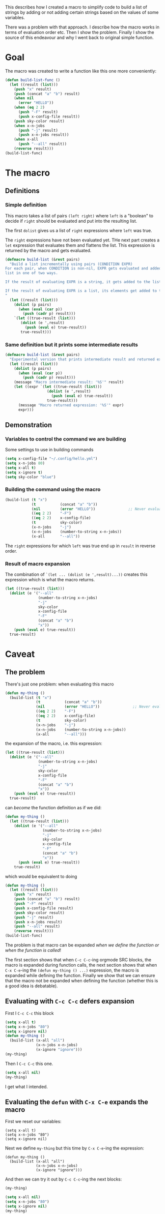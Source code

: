 #+PROPERTY: header-args :exports both

This describes how I created a macro to simplify code to build a list of strings
by adding or not adding certain strings based on the values of some variables.

There was a problem with that approach.  I describe how the macro works in terms
of evaluation order etc.  Then I show the problem.  Finally I show the source of
this endeavour and why I went back to original simple function.

* Goal

The macro was created to write a function like this one more conveniently:

#+begin_src emacs-lisp
(defun build-list-func ()
  (let ((result (list)))
    (push "x" result)
    (push (concat "a" "b") result)
    (when nil
      (error "HELLO"))
    (when (eq 2 2)
      (push "-F" result)
      (push x-config-file result))
    (push sky-color result)
    (when x-n-jobs
      (push "-j" result)
      (push x-n-jobs result))
    (when x-all
      (push "--all" result))
    (reverse result)))
(build-list-func)
#+end_src

#+RESULTS:
| x | ab | -F | ~/.config/hello.yml | blue | -j | 80 | --all |

* The macro

** Definitions
*** Simple definition
This macro takes a list of pairs =(left right)= where =left= is a "boolean" to
decide if =right= should be evaluated and put into the resulting list.

The first =dolist= gives us a list of =right= expressions where =left= was true.

The =right= expressions have not been evaluated yet.  THe next part creates a
=let= expression that evaluates them and flattens the list.  This expression is
returned by the macro and gets evaluated.

#+begin_src emacs-lisp
(defmacro build-list (&rest pairs)
  "Build a list incrementally using pairs (CONDITION EXPR)
For each pair, when CONDITION is non-nil, EXPR gets evaluated and added to the
list in one of two ways.

If the result of evaluating EXPR is a string, it gets added to the list.

If the result of evaluating EXPR is a list, its elements get added to the list.
"
  (let ((result (list)))
    (dolist (p pairs)
      (when (eval (car p))
        (push (cadr p) result)))
    `(let ((true-result (list)))
       (dolist (e ',result)
         (push (eval e) true-result))
       true-result)))
#+end_src

#+RESULTS:
: build-list

*** Same definition but it prints some intermediate results
#+begin_src emacs-lisp
(defmacro build-list (&rest pairs)
  "Experimental version that prints intermediate result and returned expression"
  (let ((result (list)))
    (dolist (p pairs)
      (when (eval (car p))
        (push (cadr p) result)))
    (message "Macro intermediate result: '%S'" result)
    (let ((expr `(let ((true-result (list)))
                   (dolist (e ',result)
                     (push (eval e) true-result))
                   true-result)))
      (message "Macro returned expression: '%S'" expr)
      expr)))
#+end_src

#+RESULTS:
: build-list

** Demonstration
*** Variables to control the command we are building

Some settings to use in building commands
#+begin_src emacs-lisp
(setq x-config-file "~/.config/hello.yml")
(setq x-n-jobs 80)
(setq x-all t)
(setq x-ignore t)
(setq sky-color "blue")
#+end_src

*** Building the command using the macro
#+begin_src emacs-lisp
(build-list (t "x")
            (t           (concat "a" "b"))
            (nil         (error "HELLO"))               ;; Never evaluated
            ((eq 2 2)    "-F")
            ((eq 2 2)    x-config-file)
            (t           sky-color)
            (x-n-jobs    "-j")
            (x-n-jobs    (number-to-string x-n-jobs))
            (x-all       "--all"))
#+end_src

#+RESULTS:
| x | ab | -F | ~/.config/hello.yml | blue | -j | 80 | --all |

The =right= expressions for which =left= was true end up in =result= in reverse
order.

*** Result of macro expansion
The combination of =`(let ... (dolist (e ',result)...))= creates this expression
which is what the macro returns.

#+begin_src emacs-lisp
(let ((true-result (list)))
  (dolist (e '("--all"
               (number-to-string x-n-jobs)
               "-j"
               sky-color
               x-config-file
               "-F"
               (concat "a" "b")
               "x"))
    (push (eval e) true-result))
  true-result)
#+end_src

#+RESULTS:
| x | ab | -F | ~/.config/hello.yml | blue | -j | 80 | --all |

* Caveat
** The problem
There's just one problem: when evaluating this macro
#+begin_src emacs-lisp
(defun my-thing ()
  (build-list (t "x")
              (t           (concat "a" "b"))
              (nil         (error "HELLO"))               ;; Never evaluated
              ((eq 2 2)    "-F")
              ((eq 2 2)    x-config-file)
              (t           sky-color)
              (x-n-jobs    "-j")
              (x-n-jobs    (number-to-string x-n-jobs))
              (x-all       "--all")))
#+end_src
the expansion of the macro, i.e. this expression:
#+begin_src emacs-lisp
(let ((true-result (list)))
  (dolist (e '("--all"
               (number-to-string x-n-jobs)
               "-j"
               sky-color
               x-config-file
               "-F"
               (concat "a" "b")
               "x"))
    (push (eval e) true-result))
  true-result)
#+end_src
can /become/ the function definition as if we did:

#+begin_src emacs-lisp
(defun my-thing ()
  (let ((true-result (list)))
    (dolist (e '("--all"
                 (number-to-string x-n-jobs)
                 "-j"
                 sky-color
                 x-config-file
                 "-F"
                 (concat "a" "b")
                 "x"))
      (push (eval e) true-result))
    true-result)
#+end_src
which would be equivalent to doing
#+begin_src emacs-lisp
(defun my-thing ()
  (let ((result (list)))
    (push "x" result)
    (push (concat "a" "b") result)
    (push "-F" result)
    (push x-config-file result)
    (push sky-color result)
    (push "-j" result)
    (push x-n-jobs result)
    (push "--all" result)
    (reverse result)))
(build-list-func)
#+end_src

The problem is that macro can be expanded /when we define the function or when
the function is called/!

The first section shows that when =C-c C-c=-ing orgmode SRC blocks, the macro is
expanded during function calls, the next section shows that when =C-x C-e=-ing
the =(defun my-thing () ...)= expression, the macro is expanded while defining
the function.  Finally we show that we can ensure that the macro not be expanded
when defining the function (whether this is a good idea is debatable).

** Evaluating with =C-c C-c= defers expansion

First I =C-c C-c= this block
#+begin_src emacs-lisp
(setq x-all t)
(setq x-n-jobs "80")
(setq x-ignore nil)
(defun my-thing ()
  (build-list (x-all "all")
              (x-n-jobs x-n-jobs)
              (x-ignore "ignore")))
(my-thing)
#+end_src

#+RESULTS:
| all | 80 |

Then I =C-c C-c= this one.
#+begin_src emacs-lisp
(setq x-all nil)
(my-thing)
#+end_src

#+RESULTS:
| 80 |

I get what I intended.

** Evaluating the =defun= with =C-x C-e= expands the macro

First we reset our variables:
#+begin_src elisp
(setq x-all t)
(setq x-n-jobs "80")
(setq x-ignore nil)
#+end_src

Next we define =my-thing= but this time by =C-x C-e=-ing the expression:

#+begin_example
(defun my-thing ()
  (build-list (x-all "all")
              (x-n-jobs x-n-jobs)
              (x-ignore "ignore")))
#+end_example

And then we can try it out by =C-c C-c=-ing the next blocks:

#+begin_src emacs-lisp
(my-thing)
#+end_src

#+RESULTS:
| all | 80 |

#+begin_src emacs-lisp
(setq x-all nil)
(setq x-n-jobs "80")
(setq x-ignore nil)
(my-thing)
#+end_src

#+RESULTS:
| all | 80 |

This would be because the macro is expanded in that case and we end up with this
definition of the function:
#+begin_src elisp
(setq x-all t)
(setq x-n-jobs "80")
(setq x-ignore nil)
(defun my-thing ()
  (let ((true-result (list)))
    (dolist (e '(x-n-jobs
                 "all"))
      (push (eval e) true-result))
    true-result))
#+end_src
a function that just adds ="all"= and =x-n-jobs= to a list.

** Forcing the macro expansion to be deferred

Here we can defer the expansion of the macro.  We can now =C-x C-e= this
expression and the function will evaluate the expansion of expand the macro
during the call.
#+begin_example
(defun my-thing ()
  (eval '(build-list (x-all "all")
                     (x-n-jobs x-n-jobs)
                     (x-ignore "ignore"))))
#+end_example

Now we can try our first case:
#+begin_src emacs-lisp
(setq x-all t)
(setq x-n-jobs "80")
(setq x-ignore nil)
(my-thing)
#+end_src

#+RESULTS:
| all | 80 |

And we can change the variables and see that it has an effect:
#+begin_src emacs-lisp
(setq x-all nil)
(setq x-n-jobs "80")
(setq x-ignore nil)
(my-thing)
#+end_src

#+RESULTS:
| 80 |

The string ="all"= is not there.

** How I found out

I was working one a macro similar to this one and to figure things out, I did it
in an =org-mode= document since it's easy to do =C-c C-c= on blocks of code and
to keep multiple versions, and have the results of evaluation saved in the text
file itself.

Once I got it working, I put it in my file and I was good to go.  It worked.  I
could change the values of =repos-overview-all= and other variables and it had
an effect.

But then later, I restarted Emacs and this time, instead of =C-c C-c= on a
source block behavior, the macro was expanded when the =defun= was evaluated and
changing =repos-overview-all= had no effect from that point on.

* Original plan

I created this macro to build a command as a list of arguments.  I wanted to
specify a list of pairs =(PRED EXPR)= and for each pair, if =PRED= evaluates
to true the result of evaluating =EXPR= is added to the list of arguments.

#+begin_src emacs-lisp
(defmacro build-list (&rest pairs)
  "Build a list incrementally using pairs (PRED EXPR) pairs.

This macro produces a list of the EXPR's where PRED is true.

EXPR is only evaluated if PRED is true.  Furthermore, if EXPR evaluates to a
list, then its elements get added to the list, no the list itslef."
  (let ((to-evaluate (list)))
    (dolist (p pairs)
      (when (eval (car p))
        (push (cadr p) to-evaluate)))
    `(let ((result (list)))
       (dolist (e ',to-evaluate)
         (let ((val (eval e)))
           (cond ((listp val)
                  (setq result (append val result)))
                 ((stringp val)
                  (push val result)))))
       result)))
#+end_src

Which allows me to do

#+begin_src emacs-lisp
(defun repos--create-base-command ()
  (build-list (t                           "repos")
              (repos-overview-all          "-all")
              (nil (error "Crash if this gets evaluated"))
              (repos-overview-n-jobs       `("-j" ,(number-to-string repos-overview-n-jobs)))
              ((not repos-overview-ignore) "-noignore")
              ((not repos-overview-fetch)  "-no-fetch")))
#+end_src

I wanted the following things
- =EXPR= is only evaluated if necessary (if =PRED= is true).  This is why I need
  it to be a macro.
- Since I'm building a list of arguments if =EXPR= evaluates to a list I want to
  concatenate said list to my argument list instead of appending an element.

The list part is because I may want to have a condition that controls the
addition of multiple arguments and I don't want to have to do something like
#+begin_src emacs-lisp
(defun repos--create-base-command ()
  (build-list ;; ...
              (repos-overview-n-jobs       "-j")
              (repos-overview-n-jobs       `(number-to-string repos-overview-n-jobs))
              ;; ...
              ))
#+end_src

which is what this part is for
#+begin_src emacs-lisp
(let ((val (eval e)))
  (cond ((listp val)
         (setq result (append val result)))
        ((stringp val)
         (push val result))))
#+end_src

but this makes the macro more complicated and because of the caveats, I decided
to go back to a function written out more manually:

#+begin_src emacs-lisp
(defun repos--create-base-command ()
  (let ((args (list)))
    (if repos-bin-path
        (push (concat repos-bin-path "/repos") args)
      (push repos-command args))
    (when repos-overview-n-jobs
      (push "-j" args)
      (push (number-to-string repos-overview-n-jobs) args))
    (when repos-overview-all
      (push "-all" args))
    (unless repos-overview-ignore
      (push "-noignore" args))
    (unless repos-overview-fetch
      (push "-no-fetch" args))
    (push "-F" args)
    (push (if (boundp 'other-config-file)
              other-config-file
            repos-config-file)
          args)
    (nreverse args)))
#+end_src

